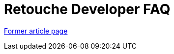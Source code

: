 // 
//     Licensed to the Apache Software Foundation (ASF) under one
//     or more contributor license agreements.  See the NOTICE file
//     distributed with this work for additional information
//     regarding copyright ownership.  The ASF licenses this file
//     to you under the Apache License, Version 2.0 (the
//     "License"); you may not use this file except in compliance
//     with the License.  You may obtain a copy of the License at
// 
//       http://www.apache.org/licenses/LICENSE-2.0
// 
//     Unless required by applicable law or agreed to in writing,
//     software distributed under the License is distributed on an
//     "AS IS" BASIS, WITHOUT WARRANTIES OR CONDITIONS OF ANY
//     KIND, either express or implied.  See the License for the
//     specific language governing permissions and limitations
//     under the License.
//

= Retouche Developer FAQ
:page-layout: wiki
:page-tags: wik
:jbake-status: published
:keywords: Apache NetBeans wiki RetoucheDeveloperFAQ
:description: Apache NetBeans wiki RetoucheDeveloperFAQ
:toc: left
:toc-title:
:page-syntax: true


link:https://web.archive.org/web/20150923123951/http://wiki.netbeans.org/RetoucheDeveloperFAQ[Former article page]
